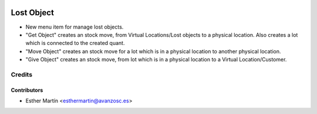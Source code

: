 .. image:: https://img.shields.io/badge/licence-AGPL--3-blue.svg
   :target: http://www.gnu.org/licenses/agpl-3.0-standalone.html
   :alt: License: AGPL-3

===========
Lost Object
===========

* New menu item for manage lost objects.

* "Get Object" creates an stock move, from Virtual Locations/Lost objects to a
  physical location. Also creates a lot which is connected to the created quant.

* "Move Object" creates an stock move for a lot which is in a physical location
  to another physical location.

* "Give Object" creates an stock move, from lot which is in a physical location
  to a Virtual Location/Customer.

Credits
=======


Contributors
------------
* Esther Martín <esthermartin@avanzosc.es>
